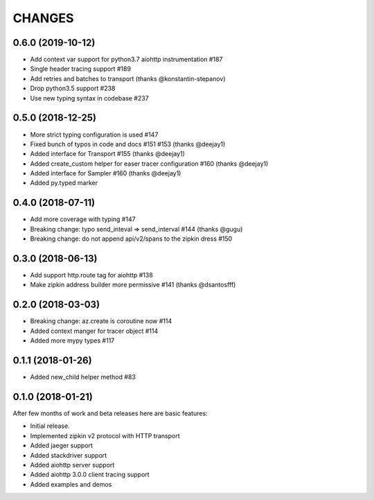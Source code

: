 CHANGES
=======

..
    You should *NOT* be adding new change log entries to this file, this
    file is managed by towncrier. You *may* edit previous change logs to
    fix problems like typo corrections or such.
    To add a new change log entry, please see
    https://pip.pypa.io/en/latest/development/#adding-a-news-entry
    we named the news folder "changes".

    WARNING: Don't drop the next directive!

.. towncrier release notes start


0.6.0 (2019-10-12)
------------------
* Add context var support for python3.7 aiohttp instrumentation #187
* Single header tracing support #189
* Add retries and batches to transport (thanks @konstantin-stepanov)
* Drop python3.5 support #238
* Use new typing syntax in codebase #237


0.5.0 (2018-12-25)
------------------
* More strict typing configuration is used #147
* Fixed bunch of typos in code and docs #151 #153 (thanks @deejay1)
* Added interface for Transport #155 (thanks @deejay1)
* Added create_custom helper for easer tracer configuration #160 (thanks @deejay1)
* Added interface for Sampler #160 (thanks @deejay1)
* Added py.typed marker


0.4.0 (2018-07-11)
------------------
* Add more coverage with typing #147
* Breaking change: typo send_inteval => send_interval #144 (thanks @gugu)
* Breaking change: do not append api/v2/spans to the zipkin dress #150


0.3.0 (2018-06-13)
------------------
* Add support http.route tag for aiohttp #138
* Make zipkin address builder more permissive #141 (thanks @dsantosfff)


0.2.0 (2018-03-03)
------------------
* Breaking change: az.create is coroutine now #114
* Added context manger for tracer object #114
* Added more mypy types #117


0.1.1 (2018-01-26)
------------------
* Added new_child helper method #83


0.1.0 (2018-01-21)
------------------
After few months of work and beta releases here are basic features:

* Initial release.
* Implemented zipkin v2 protocol with HTTP transport
* Added jaeger support
* Added stackdriver support
* Added aiohttp server support
* Added aiohttp 3.0.0 client tracing support
* Added examples and demos

